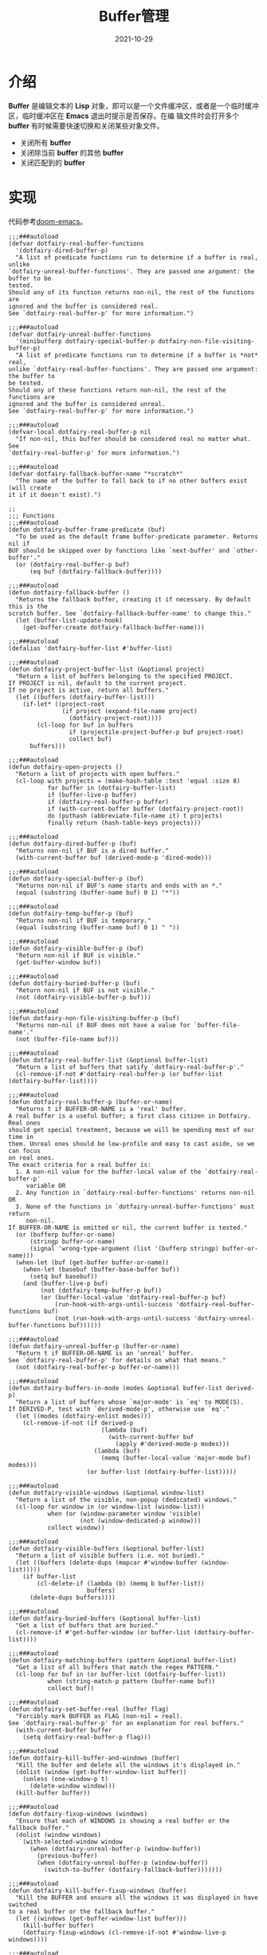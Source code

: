 #+TITLE: Buffer管理
#+AUTHOR:
#+DATE: 2021-10-29
#+HUGO_CUSTOM_FRONT_MATTER: :author "7ym0n"
#+HUGO_BASE_DIR: ../../
#+HUGO_SECTION: post/manual
#+HUGO_AUTO_SET_LASTMOD: t
#+HUGO_TAGS:
#+HUGO_CATEGORIES:
#+HUGO_DRAFT: false
#+HUGO_TOC: true
* 介绍
*Buffer* 是编辑文本的 *Lisp* 对象，即可以是一个文件缓冲区，或者是一个临时缓冲区，临时缓冲区在 *Emacs* 退出时提示是否保存。在编
辑文件时会打开多个 *buffer* 有时候需要快速切换和关闭某些对象文件。
- 关闭所有 *buffer*
- 关闭除当前 *buffer* 的其他 *buffer*
- 关闭匹配到的 *buffer*

* 实现
代码参考[[https://github.com/hlissner/doom-emacs][doom-emacs]]。
#+begin_src elisp
;;;###autoload
(defvar dotfairy-real-buffer-functions
  '(dotfairy-dired-buffer-p)
  "A list of predicate functions run to determine if a buffer is real, unlike
`dotfairy-unreal-buffer-functions'. They are passed one argument: the buffer to be
tested.
Should any of its function returns non-nil, the rest of the functions are
ignored and the buffer is considered real.
See `dotfairy-real-buffer-p' for more information.")

;;;###autoload
(defvar dotfairy-unreal-buffer-functions
  '(minibufferp dotfairy-special-buffer-p dotfairy-non-file-visiting-buffer-p)
  "A list of predicate functions run to determine if a buffer is *not* real,
unlike `dotfairy-real-buffer-functions'. They are passed one argument: the buffer to
be tested.
Should any of these functions return non-nil, the rest of the functions are
ignored and the buffer is considered unreal.
See `dotfairy-real-buffer-p' for more information.")

;;;###autoload
(defvar-local dotfairy-real-buffer-p nil
  "If non-nil, this buffer should be considered real no matter what. See
`dotfairy-real-buffer-p' for more information.")

;;;###autoload
(defvar dotfairy-fallback-buffer-name "*scratch*"
  "The name of the buffer to fall back to if no other buffers exist (will create
it if it doesn't exist).")

;;
;;; Functions
;;;###autoload
(defun dotfairy-buffer-frame-predicate (buf)
  "To be used as the default frame buffer-predicate parameter. Returns nil if
BUF should be skipped over by functions like `next-buffer' and `other-buffer'."
  (or (dotfairy-real-buffer-p buf)
      (eq buf (dotfairy-fallback-buffer))))

;;;###autoload
(defun dotfairy-fallback-buffer ()
  "Returns the fallback buffer, creating it if necessary. By default this is the
scratch buffer. See `dotfairy-fallback-buffer-name' to change this."
  (let (buffer-list-update-hook)
    (get-buffer-create dotfairy-fallback-buffer-name)))

;;;###autoload
(defalias 'dotfairy-buffer-list #'buffer-list)

;;;###autoload
(defun dotfairy-project-buffer-list (&optional project)
  "Return a list of buffers belonging to the specified PROJECT.
If PROJECT is nil, default to the current project.
If no project is active, return all buffers."
  (let ((buffers (dotfairy-buffer-list)))
    (if-let* ((project-root
               (if project (expand-file-name project)
                 (dotfairy-project-root))))
        (cl-loop for buf in buffers
                 if (projectile-project-buffer-p buf project-root)
                 collect buf)
      buffers)))

;;;###autoload
(defun dotfairy-open-projects ()
  "Return a list of projects with open buffers."
  (cl-loop with projects = (make-hash-table :test 'equal :size 8)
           for buffer in (dotfairy-buffer-list)
           if (buffer-live-p buffer)
           if (dotfairy-real-buffer-p buffer)
           if (with-current-buffer buffer (dotfairy-project-root))
           do (puthash (abbreviate-file-name it) t projects)
           finally return (hash-table-keys projects)))

;;;###autoload
(defun dotfairy-dired-buffer-p (buf)
  "Returns non-nil if BUF is a dired buffer."
  (with-current-buffer buf (derived-mode-p 'dired-mode)))

;;;###autoload
(defun dotfairy-special-buffer-p (buf)
  "Returns non-nil if BUF's name starts and ends with an *."
  (equal (substring (buffer-name buf) 0 1) "*"))

;;;###autoload
(defun dotfairy-temp-buffer-p (buf)
  "Returns non-nil if BUF is temporary."
  (equal (substring (buffer-name buf) 0 1) " "))

;;;###autoload
(defun dotfairy-visible-buffer-p (buf)
  "Return non-nil if BUF is visible."
  (get-buffer-window buf))

;;;###autoload
(defun dotfairy-buried-buffer-p (buf)
  "Return non-nil if BUF is not visible."
  (not (dotfairy-visible-buffer-p buf)))

;;;###autoload
(defun dotfairy-non-file-visiting-buffer-p (buf)
  "Returns non-nil if BUF does not have a value for `buffer-file-name'."
  (not (buffer-file-name buf)))

;;;###autoload
(defun dotfairy-real-buffer-list (&optional buffer-list)
  "Return a list of buffers that satify `dotfairy-real-buffer-p'."
  (cl-remove-if-not #'dotfairy-real-buffer-p (or buffer-list (dotfairy-buffer-list))))

;;;###autoload
(defun dotfairy-real-buffer-p (buffer-or-name)
  "Returns t if BUFFER-OR-NAME is a 'real' buffer.
A real buffer is a useful buffer; a first class citizen in Dotfairy. Real ones
should get special treatment, because we will be spending most of our time in
them. Unreal ones should be low-profile and easy to cast aside, so we can focus
on real ones.
The exact criteria for a real buffer is:
  1. A non-nil value for the buffer-local value of the `dotfairy-real-buffer-p'
     variable OR
  2. Any function in `dotfairy-real-buffer-functions' returns non-nil OR
  3. None of the functions in `dotfairy-unreal-buffer-functions' must return
     non-nil.
If BUFFER-OR-NAME is omitted or nil, the current buffer is tested."
  (or (bufferp buffer-or-name)
      (stringp buffer-or-name)
      (signal 'wrong-type-argument (list '(bufferp stringp) buffer-or-name)))
  (when-let (buf (get-buffer buffer-or-name))
    (when-let (basebuf (buffer-base-buffer buf))
      (setq buf basebuf))
    (and (buffer-live-p buf)
         (not (dotfairy-temp-buffer-p buf))
         (or (buffer-local-value 'dotfairy-real-buffer-p buf)
             (run-hook-with-args-until-success 'dotfairy-real-buffer-functions buf)
             (not (run-hook-with-args-until-success 'dotfairy-unreal-buffer-functions buf))))))

;;;###autoload
(defun dotfairy-unreal-buffer-p (buffer-or-name)
  "Return t if BUFFER-OR-NAME is an 'unreal' buffer.
See `dotfairy-real-buffer-p' for details on what that means."
  (not (dotfairy-real-buffer-p buffer-or-name)))

;;;###autoload
(defun dotfairy-buffers-in-mode (modes &optional buffer-list derived-p)
  "Return a list of buffers whose `major-mode' is `eq' to MODE(S).
If DERIVED-P, test with `derived-mode-p', otherwise use `eq'."
  (let ((modes (dotfairy-enlist modes)))
    (cl-remove-if-not (if derived-p
                          (lambda (buf)
                            (with-current-buffer buf
                              (apply #'derived-mode-p modes)))
                        (lambda (buf)
                          (memq (buffer-local-value 'major-mode buf) modes)))
                      (or buffer-list (dotfairy-buffer-list)))))

;;;###autoload
(defun dotfairy-visible-windows (&optional window-list)
  "Return a list of the visible, non-popup (dedicated) windows."
  (cl-loop for window in (or window-list (window-list))
           when (or (window-parameter window 'visible)
                    (not (window-dedicated-p window)))
           collect window))

;;;###autoload
(defun dotfairy-visible-buffers (&optional buffer-list)
  "Return a list of visible buffers (i.e. not buried)."
  (let ((buffers (delete-dups (mapcar #'window-buffer (window-list)))))
    (if buffer-list
        (cl-delete-if (lambda (b) (memq b buffer-list))
                      buffers)
      (delete-dups buffers))))

;;;###autoload
(defun dotfairy-buried-buffers (&optional buffer-list)
  "Get a list of buffers that are buried."
  (cl-remove-if #'get-buffer-window (or buffer-list (dotfairy-buffer-list))))

;;;###autoload
(defun dotfairy-matching-buffers (pattern &optional buffer-list)
  "Get a list of all buffers that match the regex PATTERN."
  (cl-loop for buf in (or buffer-list (dotfairy-buffer-list))
           when (string-match-p pattern (buffer-name buf))
           collect buf))

;;;###autoload
(defun dotfairy-set-buffer-real (buffer flag)
  "Forcibly mark BUFFER as FLAG (non-nil = real).
See `dotfairy-real-buffer-p' for an explanation for real buffers."
  (with-current-buffer buffer
    (setq dotfairy-real-buffer-p flag)))

;;;###autoload
(defun dotfairy-kill-buffer-and-windows (buffer)
  "Kill the buffer and delete all the windows it's displayed in."
  (dolist (window (get-buffer-window-list buffer))
    (unless (one-window-p t)
      (delete-window window)))
  (kill-buffer buffer))

;;;###autoload
(defun dotfairy-fixup-windows (windows)
  "Ensure that each of WINDOWS is showing a real buffer or the fallback buffer."
  (dolist (window windows)
    (with-selected-window window
      (when (dotfairy-unreal-buffer-p (window-buffer))
        (previous-buffer)
        (when (dotfairy-unreal-buffer-p (window-buffer))
          (switch-to-buffer (dotfairy-fallback-buffer)))))))

;;;###autoload
(defun dotfairy-kill-buffer-fixup-windows (buffer)
  "Kill the BUFFER and ensure all the windows it was displayed in have switched
to a real buffer or the fallback buffer."
  (let ((windows (get-buffer-window-list buffer)))
    (kill-buffer buffer)
    (dotfairy-fixup-windows (cl-remove-if-not #'window-live-p windows))))

;;;###autoload
(defun dotfairy-kill-buffers-fixup-windows (buffers)
  "Kill the BUFFERS and ensure all the windows they were displayed in have
switched to a real buffer or the fallback buffer."
  (let ((seen-windows (make-hash-table :test 'eq :size 8)))
    (dolist (buffer buffers)
      (let ((windows (get-buffer-window-list buffer)))
        (kill-buffer buffer)
        (dolist (window (cl-remove-if-not #'window-live-p windows))
          (puthash window t seen-windows))))
    (dotfairy-fixup-windows (hash-table-keys seen-windows))))

;;;###autoload
(defun dotfairy-kill-matching-buffers (pattern &optional buffer-list)
  "Kill all buffers (in current workspace OR in BUFFER-LIST) that match the
regex PATTERN. Returns the number of killed buffers."
  (let ((buffers (dotfairy-matching-buffers pattern buffer-list)))
    (dolist (buf buffers (length buffers))
      (kill-buffer buf))))


;;
;; Hooks
;;;###autoload
(defun dotfairy-mark-buffer-as-real-h ()
  "Hook function that marks the current buffer as real.
See `dotfairy-real-buffer-p' for an explanation for real buffers."
  (dotfairy-set-buffer-real (current-buffer) t))


;;
;; Interactive commands

;;;###autoload
(defun dotfairy/save-and-kill-buffer ()
  "Save the current buffer to file, then kill it."
  (interactive)
  (save-buffer)
  (kill-current-buffer))

;;;###autoload
(defun dotfairy/kill-this-buffer-in-all-windows (buffer &optional dont-save)
  "Kill BUFFER globally and ensure all windows previously showing this buffer
have switched to a real buffer or the fallback buffer.
If DONT-SAVE, don't prompt to save modified buffers (discarding their changes)."
  (interactive
   (list (current-buffer) current-prefix-arg))
  (cl-assert (bufferp buffer) t)
  (when (and (buffer-modified-p buffer) dont-save)
    (with-current-buffer buffer
      (set-buffer-modified-p nil)))
  (dotfairy-kill-buffer-fixup-windows buffer))


(defun dotfairy--message-or-count (interactive message count)
  (if interactive
      (message message count)
    count))

;;;###autoload
(defun dotfairy/kill-all-buffers (&optional buffer-list interactive)
  "Kill all buffers and closes their windows.
If the prefix arg is passed, doesn't close windows and only kill buffers that
belong to the current project."
  (interactive
   (list (if current-prefix-arg
             (dotfairy-project-buffer-list)
           (dotfairy-buffer-list))
         t))
  (if (null buffer-list)
      (message "No buffers to kill")
    (save-some-buffers)
    (delete-other-windows)
    (when (memq (current-buffer) buffer-list)
      (switch-to-buffer (dotfairy-fallback-buffer)))
    (mapc #'kill-buffer buffer-list)
    (dotfairy--message-or-count
     interactive "Killed %d buffers"
     (- (length buffer-list)
        (length (cl-remove-if-not #'buffer-live-p buffer-list))))))

;;;###autoload
(defun dotfairy/kill-other-buffers (&optional buffer-list interactive)
  "Kill all other buffers (besides the current one).
If the prefix arg is passed, kill only buffers that belong to the current
project."
  (interactive
   (list (delq (current-buffer)
               (if current-prefix-arg
                   (dotfairy-project-buffer-list)
                 (dotfairy-buffer-list)))
         t))
  (mapc #'dotfairy-kill-buffer-and-windows buffer-list)
  (dotfairy--message-or-count
   interactive "Killed %d other buffers"
   (- (length buffer-list)
      (length (cl-remove-if-not #'buffer-live-p buffer-list)))))

;;;###autoload
(defun dotfairy/kill-matching-buffers (pattern &optional buffer-list interactive)
  "Kill buffers that match PATTERN in BUFFER-LIST.
If the prefix arg is passed, only kill matching buffers in the current project."
  (interactive
   (list (read-regexp "Buffer pattern: ")
         (if current-prefix-arg
             (dotfairy-project-buffer-list)
           (dotfairy-buffer-list))
         t))
  (dotfairy-kill-matching-buffers pattern buffer-list)
  (when interactive
    (message "Killed %d buffer(s)"
             (- (length buffer-list)
                (length (cl-remove-if-not #'buffer-live-p buffer-list))))))

;;;###autoload
(defun dotfairy/kill-buried-buffers (&optional buffer-list interactive)
  "Kill buffers that are buried.
If PROJECT-P (universal argument), only kill buried buffers belonging to the
current project."
  (interactive
   (list (dotfairy-buried-buffers
          (if current-prefix-arg (dotfairy-project-buffer-list)))
         t))
  (mapc #'kill-buffer buffer-list)
  (dotfairy--message-or-count
   interactive "Killed %d buried buffers"
   (- (length buffer-list)
      (length (cl-remove-if-not #'buffer-live-p buffer-list)))))

;;;###autoload
(defun dotfairy/kill-project-buffers (project &optional interactive)
  "Kill buffers for the specified PROJECT."
  (interactive
   (list (if-let (open-projects (dotfairy-open-projects))
             (completing-read
              "Kill buffers for project: " open-projects
              nil t nil nil
              (if-let* ((project-root (dotfairy-project-root))
                        (project-root (abbreviate-file-name project-root))
                        ((member project-root open-projects)))
                  project-root))
           (message "No projects are open!")
           nil)
         t))
  (when project
    (let ((buffer-list (dotfairy-project-buffer-list project)))
      (dotfairy-kill-buffers-fixup-windows buffer-list)
      (dotfairy--message-or-count
       interactive "Killed %d project buffers"
       (- (length buffer-list)
          (length (cl-remove-if-not #'buffer-live-p buffer-list)))))))
#+end_src
